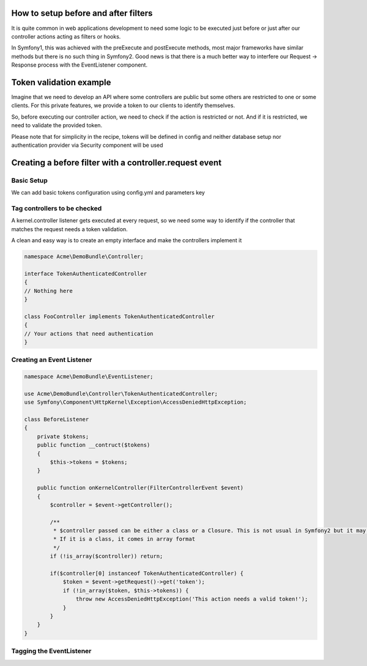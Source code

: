 .. index::
   single: Event Dispatcher

How to setup before and after filters
=====================================

It is quite common in web applications development to need some logic to be executed just before
or just after our controller actions acting as filters or hooks.

In Symfony1, this was achieved with the preExecute and postExecute methods, most major frameworks have similar
methods but there is no such thing in Symfony2. Good news is that there is a much better way to interfere our
Request -> Response process with the EventListener component.

Token validation example
========================

Imagine that we need to develop an API where some controllers are public but some others are restricted
to one or some clients. For this private features, we provide a token to our clients to identify themselves.

So, before executing our controller action, we need to check if the action is restricted or not.
And if it is restricted, we need to validate the provided token.

.. note::

Please note that for simplicity in the recipe, tokens will be defined in config
and neither database setup nor authentication provider via Security component will be used

Creating a before filter with a controller.request event
========================================================

Basic Setup
-----------

We can add basic tokens configuration using config.yml and parameters key

.. configuration-block::

    .. code-block:: yaml

        # app/config/config.yml
        parameters:
            tokens:
                client1: pass1
                client2: pass2


Tag controllers to be checked
-----------------------------

A kernel.controller listener gets executed at every request, so we need some way to identify
if the controller that matches the request needs a token validation.

A clean and easy way is to create an empty interface and make the controllers implement it

.. code-block:: php

    namespace Acme\DemoBundle\Controller;

    interface TokenAuthenticatedController
    {
    // Nothing here
    }

    class FooController implements TokenAuthenticatedController
    {
    // Your actions that need authentication
    }

Creating an Event Listener
--------------------------

.. code-block:: php

    namespace Acme\DemoBundle\EventListener;

    use Acme\DemoBundle\Controller\TokenAuthenticatedController;
    use Symfony\Component\HttpKernel\Exception\AccessDeniedHttpException;

    class BeforeListener
    {
        private $tokens;
        public function __contruct($tokens)
        {
            $this->tokens = $tokens;
        }

        public function onKernelController(FilterControllerEvent $event)
        {
            $controller = $event->getController();

            /**
             * $controller passed can be either a class or a Closure. This is not usual in Symfony2 but it may happen.
             * If it is a class, it comes in array format
             */
            if (!is_array($controller)) return;

            if($controller[0] instanceof TokenAuthenticatedController) {
                $token = $event->getRequest()->get('token');
                if (!in_array($token, $this->tokens)) {
                    throw new AccessDeniedHttpException('This action needs a valid token!');
                }
            }
        }
    }

Tagging the EventListener
-------------------------

.. configuration-block::

    .. code-block:: yaml

        # app/config/config.yml (or inside or your services.yml)
        services:
            demo.tokens.action_listener:
              class: Acme\DemoBundle\EventListener\BeforeListener
              arguments: [ %tokens% ]
              tags:
                    - { name: kernel.event_listener, event: kernel.controller, method: onKernelController }

    .. code-block:: xml

        <service id="demo.tokens.action_listener" class="Acme\DemoBundle\EventListener\BeforeListener">
            <argument>%tokens%</argument>
            <tag name="kernel.event_listener" event="kernel.controller" method="onKernelController" />
        </service>

    .. code-block:: php

        use Symfony\Component\DependencyInjection\Definition;

        $listener = new Definition('Acme\DemoBundle\EventListener\BeforeListener', array('%tokens%'));
        $listener->addTag('kernel.event_listener', array('event' => 'kernel.controller', 'method' => 'onKernelController'));
        $container->setDefinition('demo.tokens.action_listener', $listener);

